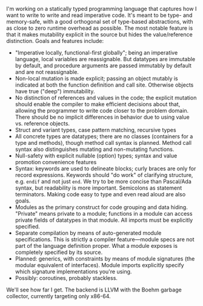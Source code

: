 I'm working on a statically typed programming language that captures how
I want to write to write and read imperative code. It's meant to be
type- and memory-safe, with a good orthogonal set of type-based
abstractions, with as close to zero runtime overhead as possible. The
most notable feature is that it makes mutability explicit in the source
but hides the value/reference distinction. Goals and features
include:
- "Imperative locally, functional-first globally"; being an imperative
  language, local variables are reassignable. But datatypes are
  immutable by default, and procedure arguments are passed immutably by
  default and are not reassignable.
- Non-local mutation is made explicit; passing an object mutably is
  indicated at both the function definition and call site. Otherwise
  objects have true ("deep") immutability.
- No distinction of references and values in the code; the explicit
  mutation should enable the compiler to make efficient decisions about
  that, allowing the programmer to write code closer to the problem
  domain. There should be no implicit differences in behavior due to
  using value vs. reference objects.
- Struct and variant types, case pattern matching, recursive types
- All concrete types are datatypes; there are no classes (containers for
  a type and methods), though method call syntax is planned. Method call
  syntax also distinguishes mutating and non-mutating functions.
- Null-safety with explicit nullable (option) types; syntax
  and value promotion convenience features
- Syntax: keywords are used to delineate blocks; curly braces are only
  for record expressions. Keywords should "do work" of clarifying
  structure, e.g. ~endif~ and not just ~end~. We try to be more
  concise than Pascal/Ada syntax, but readability is more
  important. Semicolons as statement terminators. Making code easy to
  type and even read aloud are also goals.
- Modules as the primary construct for code grouping and data
  hiding. "Private" means private to a module; functions in a
  module can access private fields of datatypes in that module. All
  imports must be explicitly specified.
- Separate compilation by means of auto-generated module
  specifications. This is strictly a compiler feature---module specs are
  not part of the language definition proper. What a module exposes is
  completely specified by its source.
- Planned: generics, with constraints by means of module signatures (the
  modular equivalent of interfaces). Module imports explicitly specify
  which signature implementations you're using.
- Possibly: coroutines, probably stackless. 

We'll see how far I get. The backend is LLVM with the Boehm garbage
collector, currently targeting only x86-64.

#+BEGIN_COMMENT
- Planned: passing procedure references. We'll see if it makes sense to
  go with full first-class/anonymous functions. If so, we'll introduce a
  pure function syntax and only allow those to be
  first-class. Procedures will never be nested.
#+END_COMMENT
